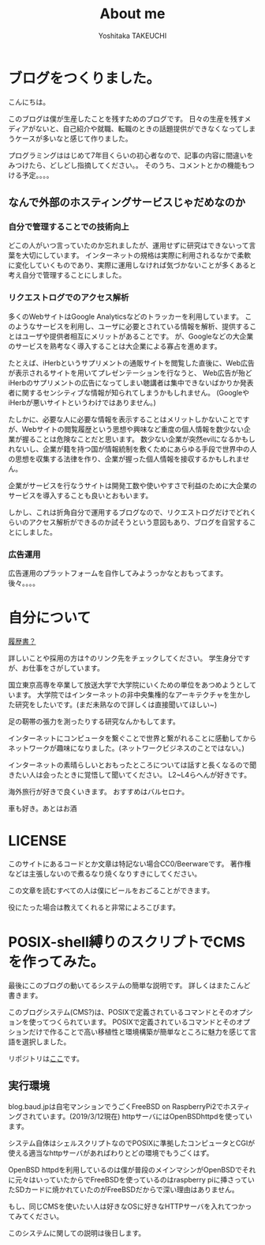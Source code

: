 #+TITLE: About me
#+AUTHOR: Yoshitaka TAKEUCHI
#+FILETAGS: :dialy:
#+DESCRIPTION: ブログを作りました。自己紹介の記事です。shellscriptで動くこのブログはできるだけ高い移植性を目指し、POSIXで定義されているコマンドとオプションを使い動いています。

#+OPTIONS: :html-container section
#+OPTIONS: num:nil
#+OPTIONS: ^:{}

* ブログをつくりました。
こんにちは。

このブログは僕が生産したことを残すためのブログです。
日々の生産を残すメディアがないと、自己紹介や就職、転職のときの話題提供ができなくなってしまうケースが多いなと感じて作りました。
  
プログラミングははじめて7年目くらいの初心者なので、記事の内容に間違いをみつけたら、どしどし指摘してください。。
そのうち、コメントとかの機能もつける予定。。。。

** なんで外部のホスティングサービスじゃだめなのか
*** 自分で管理することでの技術向上
どこの人がいつ言っていたのか忘れましたが、運用せずに研究はできないって言葉を大切にしています。
インターネットの規格は実際に利用されるなかで柔軟に変化していくものであり、実際に運用しなければ気づかないことが多くあると考え自分で管理することにしました。

*** リクエストログでのアクセス解析
多くのWebサイトはGoogle Analyticsなどのトラッカーを利用しています。
このようなサービスを利用し、ユーザに必要とされている情報を解析、提供することはユーザや提供者相互にメリットがあることです。
が、Googleなどの大企業のサービスを熟考なく導入することは大企業による寡占を進めます。

たとえば、iHerbというサプリメントの通販サイトを閲覧した直後に、Web広告が表示されるサイトを用いてプレゼンテーションを行なうと、
Web広告が殆どiHerbのサプリメントの広告になってしまい聴講者は集中できないばかりか発表者に関するセンシティブな情報が知られてしまうかもしれません。
(GoogleやiHerbが悪いサイトというわけではありません。)

たしかに、必要な人に必要な情報を表示することはメリットしかないことですが、Webサイトの閲覧履歴という思想や興味など重度の個人情報を数少ない企業が握ることは危険なことだと思います。
数少ない企業が突然evilになるかもしれないし、企業が籍を持つ国が情報統制を敷くためにあらゆる手段で世界中の人の思想を収集する法律を作り、企業が握った個人情報を接収するかもしれません。

企業がサービスを行なうサイトは開発工数や使いやすさで利益のために大企業のサービスを導入することも良いとおもいます。

しかし、これは折角自分で運用するブログなので、リクエストログだけでどれくらいのアクセス解析ができるのか試そうという意図もあり、ブログを自営することにしました。

*** 広告運用
広告運用のプラットフォームを自作してみようっかなとおもってます。
後々。。。。

* 自分について
[[http://cv.baud.jp][履歴書？]]

詳しいことや採用の方は↑のリンク先をチェックしてください。
学生身分ですが、お仕事をさがしています。

国立東京高専を卒業して放送大学で大学院にいくための単位をあつめようとしています。
大学院ではインターネットの非中央集権的なアーキテクチャを生かした研究をしたいです。(まだ未熟なので詳しくは直接聞いてほしい~)

足の靭帯の張力を測ったりする研究なんかもしてます。


インターネットにコンピュータを繋ぐことで世界と繋がれることに感動してからネットワークが趣味になりました。(ネットワークビジネスのことではない。)

インターネットの素晴らしいとおもったところについては話すと長くなるので聞きたい人は会ったときに覚悟して聞いてください。
L2~L4らへんが好きです。

海外旅行が好きで良くいきます。
おすすめはバルセロナ。

車も好き。あとはお酒

* LICENSE
このサイトにあるコードとか文章は特記ない場合CC0/Beerwareです。
著作権などは主張しないので煮るなり焼くなりすきにしてください。

この文章を読むすべての人は僕にビールをおごることができます。

役にたった場合は教えてくれると非常によろこびます。

* POSIX-shell縛りのスクリプトでCMSを作ってみた。
最後にこのブログの動いてるシステムの簡単な説明です。
詳しくはまたこんど書きます。

このブログシステム(CMS?)は、POSIXで定義されているコマンドとそのオプションを使ってつくられています。
POSIXで定義されているコマンドとそのオプションだけで作ることで高い移植性と環境構築が簡単なところに魅力を感じて言語を選択しました。

リポジトリは[[https://github.com/yosatak/weblog][ここ]]です。

** 実行環境
:PROPERTIES:
:ID: enviroment
:END:

blog.baud.jpは自宅マンションでうごくFreeBSD on RaspberryPi2でホスティングされています。(2019/3/12現在)
httpサーバにはOpenBSDhttpdを使っています。

システム自体はシェルスクリプトなのでPOSIXに準拠したコンピュータとCGIが使える適当なhttpサーバがあればわりとどの環境でもうごくはず。

OpenBSD httpdを利用しているのは僕が普段のメインマシンがOpenBSDでそれに元々はいっていたからでFreeBSDを使っているのはraspberry piに挿さっていたSDカードに焼かれていたのがFreeBSDだからで深い理由はありません。

もし、同じCMSを使いたい人は好きなOSに好きなHTTPサーバを入れてつかってみてください。

このシステムに関しての説明は後日します。
